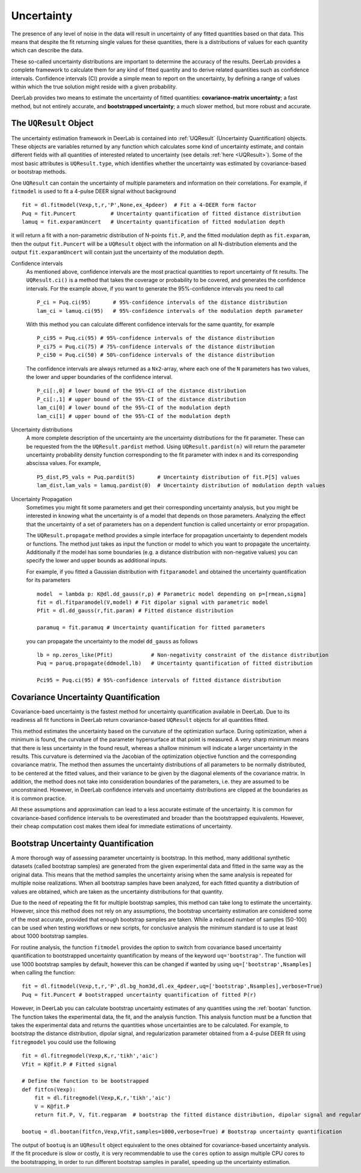.. _uncertainty:

Uncertainty
=========================================

The presence of any level of noise in the data will result in uncertainty of any fitted quantities based on 
that data. This means that despite the fit returning single values for these quantities, there is a distributions
of values for each quantity which can describe the data. 

These so-called uncertainty distributions are important to determine the accuracy of the results. DeerLab provides a 
complete framework to calculate them for any kind of fitted quantity and to derive related quantities such as confidence
intervals. Confidence intervals (CI) provide a simple mean to report on the uncertainty, by defining a range of values within 
which the true solution might reside with a given probability.

DeerLab provides two means to estimate the uncertainty of fitted quantities: **covariance-matrix uncertainty**; a fast method, but not entirely accurate, and **bootstrapped uncertainty**; a much slower method, but more robust and accurate. 

The ``UQResult`` Object
---------------------------

The uncertainty estimation framework in DeerLab is contained into :ref:`UQResult` (Uncertainty Quantification) objects. 
These objects are variables returned by any function which calculates some kind of uncertainty estimate, and contain different 
fields with all quantities of interested related to uncertainty (see details :ref:`here <UQResult>`). Some of the most basic
attributes is ``UQResult.type``, which identifies whether the uncertainty was estimated by 
covariance-based or bootstrap methods. 

One ``UQResult`` can contain the uncertainty of multiple parameters and information on their correlations. For example, if ``fitmodel`` is used to fit a 
4-pulse DEER signal without background ::

    fit = dl.fitmodel(Vexp,t,r,'P',None,ex_4pdeer)  # Fit a 4-DEER form factor
    Puq = fit.Puncert           # Uncertainty quantification of fitted distance distribution
    lamuq = fit.exparamUncert   # Uncertainty quantification of fitted modulation depth

it will return a fit with a non-parametric distribution of N-points ``fit.P``, and the fitted modulation depth as ``fit.exparam``, then the output ``fit.Puncert`` will be a ``UQResult`` object with the information on all 
N-distribution elements and the output ``fit.exparamUncert`` will contain just the uncertainty of the modulation depth.

Confidence intervals
    As mentioned above, confidence intervals are the most practical quantities to report uncertainty of fit results. The ``UQResult.ci()`` is a method
    that takes the coverage or probability to be covered, and generates the confidence intervals. For the example above, if you want to generate the 95%-confidence 
    intervals you need to call ::

        P_ci = Puq.ci(95)       # 95%-confidence intervals of the distance distribution
        lam_ci = lamuq.ci(95)   # 95%-confidence intervals of the modulation depth parameter

    With this method you can calculate different confidence intervals for the same quantity, for example ::

        P_ci95 = Puq.ci(95) # 95%-confidence intervals of the distance distribution
        P_ci75 = Puq.ci(75) # 75%-confidence intervals of the distance distribution
        P_ci50 = Puq.ci(50) # 50%-confidence intervals of the distance distribution

    The confidence intervals are always returned as a ``Nx2``-array, where each one of the ``N`` parameters has two values, the lower and upper boundaries of the confidence interval. ::

        P_ci[:,0] # lower bound of the 95%-CI of the distance distribution
        P_ci[:,1] # upper bound of the 95%-CI of the distance distribution
        lam_ci[0] # lower bound of the 95%-CI of the modulation depth
        lam_ci[1] # upper bound of the 95%-CI of the modulation depth

Uncertainty distributions 
    A more complete description of the uncertainty are the uncertainty distributions for the fit parameter. These can be requested from the
    the ``UQResult.pardist`` method. Using ``UQResult.pardist(n)`` will return the parameter uncertainty probability density function 
    corresponding to the fit parameter with index ``n`` and its corresponding abscissa values. For example, ::

      P5_dist,P5_vals = Puq.pardit(5)       # Uncertainty distribution of fit.P[5] values
      lam_dist,lam_vals = lamuq.pardist(0)  # Uncertainty distribution of modulation depth values

Uncertainty Propagation
    Sometimes you might fit some parameters and get their corresponding uncertainty analysis, but you might be interested in knowing what the uncertainty
    is of a model that depends on those parameters. Analyzing the effect that the uncertainty of a set of parameters has on a dependent function is called 
    uncertainty or error propagation. 
    
    The ``UQResult.propagate`` method provides a simple interface for propagation uncertainty to dependent models or functions. The method just takes as input the function or model to which you 
    want to propagate the uncertainty. Additionally if the model has some boundaries (e.g. a distance distribution with non-negative values) you can specify the lower and upper bounds as additional inputs. 
    
    For example, if you fitted a Gaussian distribution with ``fitparamodel`` and obtained the uncertainty quantification for its parameters ::

        model  = lambda p: K@dl.dd_gauss(r,p) # Parametric model depending on p=[rmean,sigma] 
        fit = dl.fitparamodel(V,model) # Fit dipolar signal with parametric model 
        Pfit = dl.dd_gauss(r,fit.param) # Fitted distance distribution

        paramuq = fit.paramuq # Uncertainty quantification for fitted parameters

    you can propagate the uncertainty to the model ``dd_gauss`` as follows ::

        lb = np.zeros_like(Pfit)            # Non-negativity constraint of the distance distribution
        Puq = paruq.propagate(ddmodel,lb)   # Uncertainty quantification of fitted distribution

        Pci95 = Puq.ci(95) # 95%-confidence intervals of fitted distance distribution



Covariance Uncertainty Quantification
------------------------------------------

Covariance-baed uncertainty is the fastest method for uncertainty quantification available in DeerLab. Due to its readiness all fit functions 
in DeerLab return covariance-based ``UQResult`` objects for all quantities fitted.

This method estimates the uncertainty based on the curvature of the optimization surface. During optimization, when a minimum is found, the curvature
of the parameter hypersurface at that point is measured. A very sharp minimum means that there is less uncertainty in the found result, whereas a shallow
minimum will indicate a larger uncertainty in the results. 
This curvature is determined via the Jacobian of the optimization objective function and the corresponding covariance matrix. The method then assumes the uncertainty
distributions of all parameters to be normally distributed, to be centered at the fitted values, and their variance to be given by the diagonal elements of the covariance matrix.
In addition, the method does not take into consideration boundaries of the parameters, i.e. they are assumed to be unconstrained. However, in DeerLab confidence intervals and
uncertainty distributions are clipped at the boundaries as it is common practice. 

All these assumptions and approximation can lead to a less accurate estimate of the uncertainty. It is common for covariance-based confidence intervals to be overestimated and broader
than the bootstrapped equivalents.  However, their cheap computation cost makes them ideal for immediate estimations of uncertainty. 

Bootstrap Uncertainty Quantification
------------------------------------------

A more thorough way of assessing parameter uncertainty is bootstrap. In this method, many additional synthetic datasets (called bootstrap samples) are generated from the given experimental data 
and fitted in the same way as the original data. This means that the method samples the uncertainty arising when the same analysis is repeated for multiple noise realizations. 
When all  bootstrap samples have been analyzed, for each fitted quantity a distribution of values are obtained, which are taken as the uncertainty distributions for that quantity. 

Due to the need of repeating the fit for multiple bootstrap samples, this method can take long to estimate the uncertainty. However, since this method does not rely on 
any assumptions, the bootstrap uncertainty estimation are considered some of the most accurate, provided that enough bootstrap samples are taken. While a reduced number of
samples (50-100) can be used when testing workflows or new scripts, for conclusive analysis the minimum standard is to use at least about 1000 bootstrap samples. 

For routine analysis, the function ``fitmodel`` provides the option to switch from covariance based uncertainty quantification to bootstrapped uncertainty quantification by means of the keyword ``uq='bootstrap'``. The function will use 1000 bootstrap samples by default, however this can be changed if wanted by using ``uq=['bootstrap',Nsamples]`` when calling the function::

    fit = dl.fitmodel(Vexp,t,r,'P',dl.bg_hom3d,dl.ex_4pdeer,uq=['bootstrap',Nsamples],verbose=True)
    Puq = fit.Puncert # bootstrapped uncertainty quantification of fitted P(r)

However, in DeerLab you can calculate bootstrap uncertainty estimates of any quantities using the :ref:`bootan` function. The function takes the experimental data, the fit, and the analysis function. This analysis 
function must be a function that takes the experimental data and returns the quantities whose uncertainties are to be calculated. For example, to bootstrap the distance distribution, dipolar signal, and 
regularization parameter obtained from a 4-pulse DEER fit using ``fitregmodel`` you could use the following ::

    fit = dl.fitregmodel(Vexp,K,r,'tikh','aic')
    Vfit = K@fit.P # Fitted signal
    
    # Define the function to be bootstrapped
    def fitfcn(Vexp):
        fit = dl.fitregmodel(Vexp,K,r,'tikh','aic')
        V = K@fit.P
        return fit.P, V, fit.regparam  # bootstrap the fitted distance distribution, dipolar signal and regularization parameter

    bootuq = dl.bootan(fitfcn,Vexp,Vfit,samples=1000,verbose=True) # Bootstrap uncertainty quantification

The output of ``bootuq`` is an ``UQResult`` object equivalent to the ones obtained for covariance-based uncertainty analysis. If the fit procedure is slow or
costly, it is very recommendable to use the ``cores`` option to assign multiple CPU cores to the bootstrapping, in order to run different bootstrap samples in parallel, speeding
up the uncertainty estimation.

